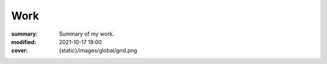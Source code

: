 Work
#################

:summary: Summary of my work.
:modified: 2021-10-17 19:00
:cover: {static}/images/global/grid.png

.. note-warning::

    .. class:: m-text-center m-noindent

        🚧 Coming Soon. 🚧

        Have a look at my `Artstation <https://www.artstation.com/monsieur_lixm>`_ in the meanwhile.

